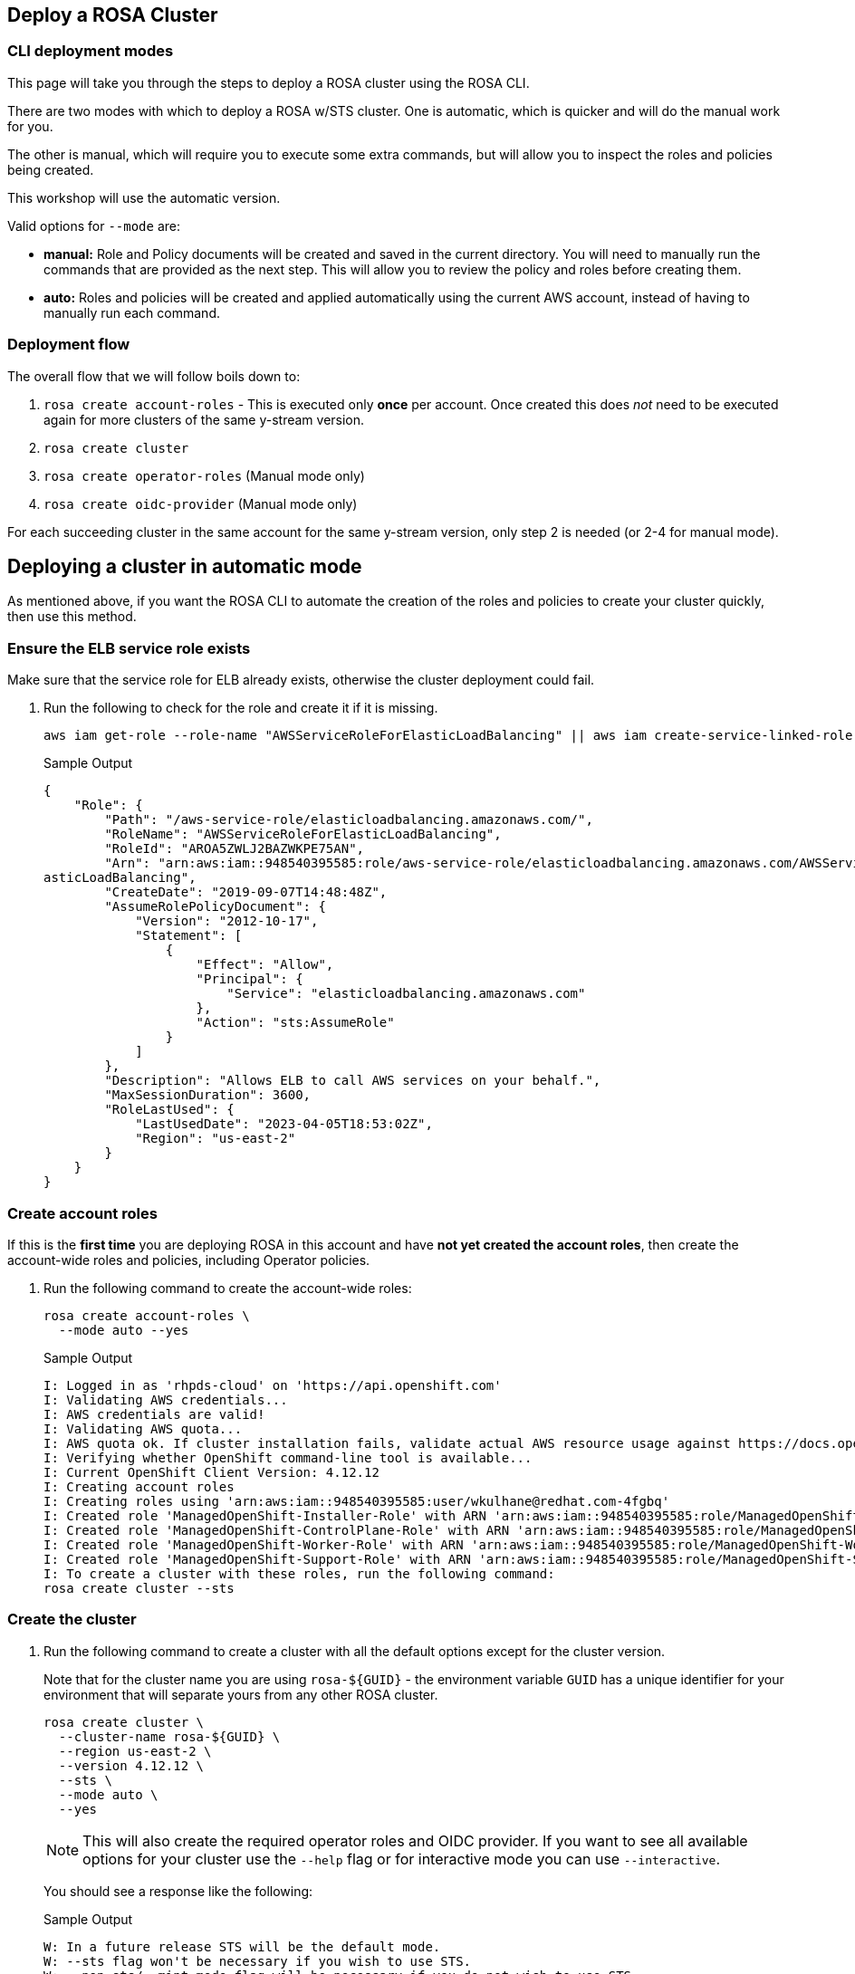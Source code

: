 == Deploy a ROSA Cluster

=== CLI deployment modes

This page will take you through the steps to deploy a ROSA cluster using the ROSA CLI.

There are two modes with which to deploy a ROSA w/STS cluster.
One is automatic, which is quicker and will do the manual work for you.

The other is manual, which will require you to execute some extra commands, but will allow you to inspect the roles and policies being created.

This workshop will use the automatic version.

Valid options for `--mode` are:

* *manual:* Role and Policy documents will be created and saved in the current directory.
You will need to manually run the commands that are provided  as the next step.
This will allow you to review the policy and roles before creating them.
* *auto:* Roles and policies will be created and applied automatically using the current AWS account, instead of having to manually run each command.

=== Deployment flow

The overall flow that we will follow boils down to:

. `rosa create account-roles` - This is executed only *once* per account. Once created this does _not_ need to be executed again for more clusters of the same y-stream version.
. `rosa create cluster`
. `rosa create operator-roles` (Manual mode only)
. `rosa create oidc-provider` (Manual mode only)

For each succeeding cluster in the same account for the same y-stream version, only step 2 is needed (or 2-4 for manual mode).

== Deploying a cluster in automatic mode

As mentioned above, if you want the ROSA CLI to automate the creation of the roles and policies to create your cluster quickly, then use this method.

=== Ensure the ELB service role exists

Make sure that the service role for ELB already exists, otherwise the cluster deployment could fail.

. Run the following to check for the role and create it if it is missing.
+
[source,sh,role=execute]
----
aws iam get-role --role-name "AWSServiceRoleForElasticLoadBalancing" || aws iam create-service-linked-role --aws-service-name "elasticloadbalancing.amazonaws.com"
----
+
.Sample Output
[source,texinfo,options=nowrap]
----
{
    "Role": {
        "Path": "/aws-service-role/elasticloadbalancing.amazonaws.com/",
        "RoleName": "AWSServiceRoleForElasticLoadBalancing",
        "RoleId": "AROA5ZWLJ2BAZWKPE75AN",
        "Arn": "arn:aws:iam::948540395585:role/aws-service-role/elasticloadbalancing.amazonaws.com/AWSServiceRoleForEl
asticLoadBalancing",
        "CreateDate": "2019-09-07T14:48:48Z",
        "AssumeRolePolicyDocument": {
            "Version": "2012-10-17",
            "Statement": [
                {
                    "Effect": "Allow",
                    "Principal": {
                        "Service": "elasticloadbalancing.amazonaws.com"
                    },
                    "Action": "sts:AssumeRole"
                }
            ]
        },
        "Description": "Allows ELB to call AWS services on your behalf.",
        "MaxSessionDuration": 3600,
        "RoleLastUsed": {
            "LastUsedDate": "2023-04-05T18:53:02Z",
            "Region": "us-east-2"
        }
    }
}
----

=== Create account roles

If this is the *first time* you are deploying ROSA in this account and have *not yet created the account roles*, then create the account-wide roles and policies, including Operator policies.

. Run the following command to create the account-wide roles:
+
[source,sh,role=execute]
----
rosa create account-roles \
  --mode auto --yes
----
+
.Sample Output
[source,texinfo,options=nowrap]
----
I: Logged in as 'rhpds-cloud' on 'https://api.openshift.com'
I: Validating AWS credentials...
I: AWS credentials are valid!
I: Validating AWS quota...
I: AWS quota ok. If cluster installation fails, validate actual AWS resource usage against https://docs.openshift.com/rosa/rosa_getting_started/rosa-required-aws-service-quotas.html
I: Verifying whether OpenShift command-line tool is available...
I: Current OpenShift Client Version: 4.12.12
I: Creating account roles
I: Creating roles using 'arn:aws:iam::948540395585:user/wkulhane@redhat.com-4fgbq'
I: Created role 'ManagedOpenShift-Installer-Role' with ARN 'arn:aws:iam::948540395585:role/ManagedOpenShift-Installer-Role'
I: Created role 'ManagedOpenShift-ControlPlane-Role' with ARN 'arn:aws:iam::948540395585:role/ManagedOpenShift-ControlPlane-Role'
I: Created role 'ManagedOpenShift-Worker-Role' with ARN 'arn:aws:iam::948540395585:role/ManagedOpenShift-Worker-Role'
I: Created role 'ManagedOpenShift-Support-Role' with ARN 'arn:aws:iam::948540395585:role/ManagedOpenShift-Support-Role'
I: To create a cluster with these roles, run the following command:
rosa create cluster --sts
----

=== Create the cluster

. Run the following command to create a cluster with all the default options except for the cluster version.
+
Note that for the cluster name you are using `rosa-${GUID}` - the environment variable `GUID` has a unique identifier for your environment that will separate yours from any other ROSA cluster.
+
[source,sh,role=execute]
----
rosa create cluster \
  --cluster-name rosa-${GUID} \
  --region us-east-2 \
  --version 4.12.12 \
  --sts \
  --mode auto \
  --yes
----
+
[NOTE]
====
This will also create the required operator roles and OIDC provider. If you want to see all available options for your cluster use the `--help` flag or for interactive mode you can use `--interactive`.
====
+
You should see a response like the following:
+
.Sample Output
[source,texinfo,options=nowrap]
----
W: In a future release STS will be the default mode.
W: --sts flag won't be necessary if you wish to use STS.
W: --non-sts/--mint-mode flag will be necessary if you do not wish to use STS.
I: Using arn:aws:iam::948540395585:role/ManagedOpenShift-Installer-Role for the Installer role
I: Using arn:aws:iam::948540395585:role/ManagedOpenShift-ControlPlane-Role for the ControlPlane role
I: Using arn:aws:iam::948540395585:role/ManagedOpenShift-Worker-Role for the Worker role
I: Using arn:aws:iam::948540395585:role/ManagedOpenShift-Support-Role for the Support role
I: Creating cluster 'rosa-4fgbq'
I: To view a list of clusters and their status, run 'rosa list clusters'

[... Output Omitted ...]

I: Preparing to create OIDC Provider.
I: Creating OIDC provider using 'arn:aws:iam::948540395585:user/wkulhane@redhat.com-4fgbq'
I: Created OIDC provider with ARN 'arn:aws:iam::948540395585:oidc-provider/rh-oidc.s3.us-east-1.amazonaws.com/22uvcd13s0d1p8jt6589b22cp1m3u9j3'
I: To determine when your cluster is Ready, run 'rosa describe cluster -c rosa-4fgbq'.
I: To watch your cluster installation logs, run 'rosa logs install -c rosa-4fgbq --watch'.
----
+
[TIP]
====
Sometimes AWS isn't quite quick enough creating the prerequisites for the cluster.

Examine the output of the create cluster command carefully. If you get an error `E: Failed to retrieve AWS regions: status is 400, identifier is '400', ...` simply wait a few seconds and then repeat the command to create the cluster.
====

==== Default configuration

The default settings are as follows:

* 3 Control plane nodes, 2 infra nodes, 2 worker nodes
 ** See https://docs.openshift.com/rosa/rosa_planning/rosa-sts-aws-prereqs.html#rosa-ec2-instances_rosa-sts-aws-prereqs[here] for more details.
 ** No autoscaling
* Region: As configured for the `aws` CLI
* Networking IP ranges:
 ** Machine CIDR: 10.0.0.0/16
 ** Service CIDR: 172.30.0.0/16
 ** Pod CIDR: 10.128.0.0/14
* New VPC
* Default AWS KMS key for encryption.
* The most recent version of OpenShift available to `rosa`
* A single availability zone
* Public cluster

=== Check installation status

. You can run the following command to check the detailed status of the cluster:
+
[source,sh,role=execute]
----
rosa describe cluster --cluster rosa-${GUID}
----

. You can also run the following for an abridged view of the status:
+
[source,sh,role=execute]
----
rosa list clusters
----
+
.Sample Output
[source,texinfo,options=nowrap]
----
ID                                NAME        STATE
22uvcd13s0d1p8jt6589b22cp1m3u9j3  rosa-4fgbq  installing
----
+
You should notice the state change from "`waiting`" to "`installing`" to "ready".
+
This will take about 40 minutes to run.

. Once the state changes to "`ready`" your cluster is now installed.

. You can follow along the installation by watching your cluster installation logs:
+
[source,sh,role=execute]
----
rosa logs install -c rosa-${GUID} --watch
----

. Once you see the following out put in the installation log your cluster has finished the installation and is ready to use:
+
.Sample Output
[source,texinfo,options=nowrap]
----
[ ... Output Omitted ...]

| time="2023-04-05T20:55:39Z" level=debug msg="Still waiting for the cluster to initialize: Cluster operator authentication is not available"
/ I: Cluster 'rosa-4fgbq' is now ready
----
+
[TIP]
====
Sometimes it can happen that the connection to your bastion VM drops. In that case simply follow the instructions in the Setup section to ssh back into your bastion VM.
====

. Verify that the cluster is now ready:
+
[source,sh,role=execute]
----
rosa list clusters
----
+
.Sample Output
[source,texinfo,options=nowrap]
----
ID                                NAME        STATE
22uvcd13s0d1p8jt6589b22cp1m3u9j3  rosa-4fgbq  ready
----

== Obtain the Console URL

. To get the console URL run:
+
[source,sh,role=execute]
----
rosa describe cluster -c rosa-${GUID} | grep Console
----
+
.Sample Output
[source,texinfo,options=nowrap]
----
Console URL:                https://console-openshift-console.%rosa_subdomain_base%
----

The cluster has now been successfully deployed.

